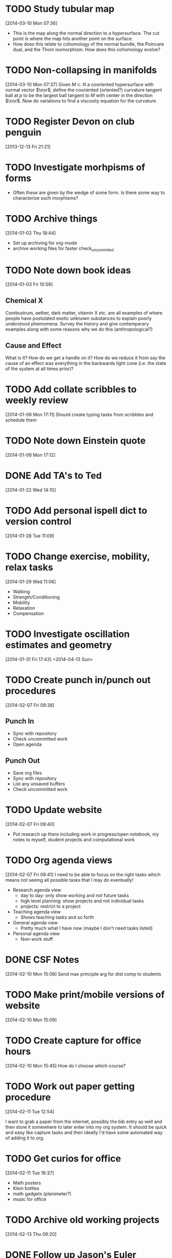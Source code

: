 #+FILETAGS: REFILE
* TODO Study tubular map
  :LOGBOOK:
  CLOCK: [2013-12-10 Tue 07:36]--[2013-12-10 Tue 07:37] =>  0:01
  :END:
  :PROPERTIES:
  :ID:       251ca587-000d-45ea-97d6-9d72bc19586f
  :END:
[2014-03-10 Mon 07:36]
- This is the map along the normal direction to a hypersurface. The cut point is where the map hits another point on the surface.
- How does this relate to cohomology of the normal bundle, the Poincare dual, and the Thom isomorphism. How does this cohomology evolve?
* TODO Non-collapsing in manifolds
  :LOGBOOK:
  CLOCK: [2013-12-10 Tue 07:37]--[2013-12-10 Tue 07:40] =>  0:03
  :END:
  :PROPERTIES:
  :ID:       cb506bf4-f2d9-4082-95fd-b717e75047d3
  :END:
[2014-03-10 Mon 07:37]
Given $M\subset N$ a cooriented hypersurface with normal vector $\nor$, define the cooriented (oriented?) curvature tangent ball at $p$ to be the largest ball tangent to $M$ with center in the direction $\nor$. Now do variations to find a viscosity equation for the curvature.
* TODO Register Devon on club penguin
  :PROPERTIES:
  :ID:       b09d53be-dfb5-4aa0-b4dc-c4b9de5fdff0
  :END:
[2013-12-13 Fri 21:21]
* TODO Investigate morhpisms of forms
  :PROPERTIES:
  :ID:       bcad8d1d-61fa-4614-9662-8f264d9ae1e4
  :END:
- Often these are given by the wedge of some form. Is there some way to characterize such morphisms?
* TODO Archive things
  :PROPERTIES:
  :ID:       a1611ad9-0546-41d7-a584-9edb3ef77445
  :END:
[2014-01-02 Thu 18:44]
- Set up archiving for org-mode
- archive working files for faster check_uncommited
* TODO Note down book ideas
  :LOGBOOK:
  CLOCK: [2014-01-03 Fri 10:59]--[2014-01-03 Fri 11:02] =>  0:03
  :END:
  :PROPERTIES:
  :ID:       e0801755-e7b5-4eb4-92df-452668c17611
  :END:
[2014-01-03 Fri 10:59]
** Chemical X
Combustrum, aether, dark matter, vitamin X etc. are all examples of where people have postulated exotic unknown substances to explain poorly understood phemomena. Survey the history and give contemperary examples along with some reasons why we do this (anthropological?) 

** Cause and Effect
What is it? How do we get a handle on it? How do we reduce it from say the cause of an effect was everything in the backwards light cone (i.e. the state of the system at all times prior)?
* TODO Add collate scribbles to weekly review
  :LOGBOOK:
  CLOCK: [2014-01-06 Mon 17:11]--[2014-01-06 Mon 17:12] =>  0:01
  :END:
[2014-01-06 Mon 17:11]
Should create typing tasks from scribbles and schedule them 
* TODO Note down Einstein quote
  :LOGBOOK:
  CLOCK: [2014-01-06 Mon 17:12]--[2014-01-06 Mon 17:13] =>  0:01
  :END:
[2014-01-06 Mon 17:12]
[2] p. vi Sharpe, Diff. Geo.
* DONE Add TA's to Ted
  DEADLINE: <2014-01-22 Wed>
  :LOGBOOK:
  - State "DONE"       from "NEXT"       [2014-01-22 Wed 15:48]
  CLOCK: [2014-01-22 Wed 15:39]--[2014-01-22 Wed 15:48] =>  0:09
  CLOCK: [2014-01-22 Wed 14:10]--[2014-01-22 Wed 14:11] =>  0:01
  :END:
[2014-01-22 Wed 14:10]
* TODO Add personal ispell dict to version control
  :LOGBOOK:
  CLOCK: [2014-01-28 Tue 11:09]--[2014-01-28 Tue 11:10] =>  0:01
  :END:
[2014-01-28 Tue 11:09]
* TODO Change exercise, mobility, relax tasks
  :LOGBOOK:
  CLOCK: [2014-01-29 Wed 11:06]--[2014-01-29 Wed 11:07] =>  0:01
  :END:
[2014-01-29 Wed 11:06]
- Walking
- Strength/Conditioning
- Mobility
- Relaxation
- Compensation
* TODO Investigate oscillation estimates and geometry
[2014-01-31 Fri 17:43]
<2014-04-13 Sun>
* TODO Create punch in/punch out procedures
  :LOGBOOK:
  CLOCK: [2014-02-07 Fri 09:38]--[2014-02-07 Fri 09:40] =>  0:02
  :END:
[2014-02-07 Fri 09:38]

** Punch In
- Sync with repository
- Check uncommitted work
- Open agenda
** Punch Out
- Save org files
- Sync with repository
- List any unsaved buffers
- Check uncommitted work
* TODO Update website
  :LOGBOOK:
  CLOCK: [2014-02-07 Fri 09:40]--[2014-02-07 Fri 09:41] =>  0:01
  :END:
[2014-02-07 Fri 09:40]
- Put research up there including work in progress/open notebook, my notes to myself, student projects and computational work
* TODO Org agenda views
  :LOGBOOK:
  CLOCK: [2014-02-07 Fri 09:41]--[2014-02-07 Fri 09:44] =>  0:03
  :END:
[2014-02-07 Fri 09:41]
I need to be able to focus on the right tasks which means not seeing all possible tasks that I may do eventually!

- Research agenda view
  - day to day: only show working and not future tasks
  - high level planning: show projects and not individual tasks
  - projects: restrict to a project 
- Teaching agenda view
  - Shows teaching tasks and so forth
- General agenda view
  - Pretty much what I have now (maybe I don't need tasks listed)
- Personal agenda view
  - Non-work stuff
* DONE CSF Notes
  DEADLINE: <2014-02-10 Mon>
  :LOGBOOK:
  - State "DONE"       from "TODO"       [2014-02-10 Mon 20:41]
  :END:
[2014-02-10 Mon 15:06]
Send max principle arg for dist comp to students
* TODO Make print/mobile versions of website
  SCHEDULED: <2014-03-30 Sun>
[2014-02-10 Mon 15:09]
* TODO Create capture for office hours
[2014-02-10 Mon 15:45]
How do I choose which course?
* TODO Work out paper getting procedure
  SCHEDULED: <2014-04-01 Tue>
  :LOGBOOK:
  CLOCK: [2014-02-11 Tue 12:54]--[2014-02-11 Tue 12:55] =>  0:01
  :END:
[2014-02-11 Tue 12:54]

I want to grab a paper from the internet, possibly the bib entry as well and then store it somewhere to later enter into my org system. It should be quick and easy like capture tasks and then ideally I'd have some automated way of adding it to org.
* TODO Get curios for office
  :LOGBOOK:
  CLOCK: [2014-02-11 Tue 16:37]--[2014-02-11 Tue 16:38] =>  0:01
  :END:
[2014-02-11 Tue 16:37]
- Math posters
- Klein bottles
- math gadgets (planimeter?)
- music for office
* TODO Archive old working projects
[2014-02-13 Thu 09:20]
* DONE Follow up Jason's Euler account
  DEADLINE: <2014-02-19 Wed>
  :LOGBOOK:
  - State "DONE"       from "TODO"       [2014-02-18 Tue 23:26]
  :END:
[2014-02-18 Tue 17:47]
* TODO Set up generic publishing
  :LOGBOOK:
  CLOCK: [2014-02-20 Thu 09:08]--[2014-02-20 Thu 09:09] =>  0:01
  :END:
[2014-02-20 Thu 09:08]
- I should just be able to publish a project with only specifying the directory and how I want it published (pdf, html, attachments etc.) without writing a publishing file for every project. 
<2014-04-01 Tue>
* TODO Create project agenda view
  :LOGBOOK:
  CLOCK: [2014-02-20 Thu 09:10]--[2014-02-20 Thu 09:11] =>  0:01
  :END:
[2014-02-20 Thu 09:10]

It would be nice to narrow to a project and have it display sub-projects in an easy to browse manner
<2014-04-01 Tue>
* TODO Set up pdf metadata
  SCHEDULED: <2014-04-07 Mon>
[2014-02-24 Mon 11:21]

http://askubuntu.com/questions/27381/how-to-edit-pdf-metadata-from-command-line
* TODO autmount sshfs
  :LOGBOOK:
  CLOCK: [2014-02-27 Thu 15:52]--[2014-02-27 Thu 15:53] =>  0:01
  :END:
[2014-02-27 Thu 15:52]
[[file:~/org/ucsd.org::*Midterm%202][Midterm 2]]

https://github.com/pcarrier/afuse
https://wiki.archlinux.org/index.php/sshfs#Automounting
https://github.com/hellekin/autosshfs
http://ubuntuforums.org/showthread.php?t=430312

* DONE Put polar coord animations on Piazza
  DEADLINE: <2014-02-28 Fri>
  :LOGBOOK:
  - State "DONE"       from "NEXT"       [2014-03-01 Sat 13:37]
  CLOCK: [2014-03-01 Sat 13:29]--[2014-03-01 Sat 13:37] =>  0:08
  CLOCK: [2014-03-01 Sat 13:22]--[2014-03-01 Sat 13:28] =>  0:06
  CLOCK: [2014-02-28 Fri 11:44]--[2014-02-28 Fri 11:45] =>  0:01
  :END:
[2014-02-28 Fri 11:44]
* TODO use emacs to do vc stuff
  SCHEDULED: <2014-04-01 Wed>
[2014-02-28 Fri 11:45]
* DONE Make comment on limit test and convergence on Piazza
  DEADLINE: <2014-02-28 Fri>
  :LOGBOOK:
  - State "DONE"       from "TODO"       [2014-03-01 Sat 13:37]
  :END:
[2014-02-28 Fri 17:14]
[[file:~/org/ucsd.org::*Lecture%208.3][Lecture 8.3]]
* TODO Incorporate sage code into document creation
  :LOGBOOK:
  CLOCK: [2014-03-01 Sat 13:28]--[2014-03-01 Sat 13:29] =>  0:01
  :END:
[2014-03-01 Sat 13:28]

Either by using literal blocks in org-mode or using sagetex I can produce images, animations and so forth in documents<2014-04-01 Tue>
* DONE Add geodesic ball asymptotics to talk
  DEADLINE: <2014-03-04 Tue>
  :LOGBOOK:
  - State "DONE"       from "TODO"       [2014-03-04 Tue 10:45]
  CLOCK: [2014-03-03 Mon 23:03]--[2014-03-03 Mon 23:04] =>  0:01
  :END:
[2014-03-03 Mon 23:03]
* TODO Investigate scirate
  SCHEDULED: <2014-04-01 Tue>
[2014-03-05 Wed 13:27]
https://scirate.com/
* TODO Make fix 0's in paper names
[2014-03-08 Sat 14:54]
sometimes the bib ref I have has MR<num> but the paper is saved as MR0<num> which means my links are broken
* TODO humbolt
  DEADLINE: <2014-04-01 Tue>
[2014-03-08 Sat 19:44]
http://www.personalabteilung.hu-berlin.de/stellenausschreibungen/six-humboldt-post-doc-fellowships-temporary-positions-full-time-public-sector-pay-scale-13

* TODO Apply thinktankmaths
  :LOGBOOK:
  CLOCK: [2014-03-08 Sat 19:49]--[2014-03-08 Sat 19:50] =>  0:01
  :END:
[2014-03-08 Sat 19:49]
https://thinktankmaths.com/join/mathematicians/
* TODO Remind BADGS organisers I want to speak
  :LOGBOOK:
  CLOCK: [2014-03-10 Mon 10:48]--[2014-03-10 Mon 10:50] =>  0:02
  :END:
[2014-03-10 Mon 10:48]

<2014-07-01 Tue>Richard Montgomery <rmont@ucsc.edu>, David Hoffman <hoffman@math.stanford.edu>, Jie Qing <qing@ucsc.edu>
* TODO Contact International center about tax
[2014-03-10 Mon 18:37]
* DONE Contact international center about tax
  DEADLINE: <2014-03-14 Fri>
  :LOGBOOK:
  - State "DONE"       from "WAITING"    [2014-03-12 Wed 13:55]
  - State "WAITING"    from "TODO"       [2014-03-10 Mon 18:37] \\
    Waiting on response.
  CLOCK: [2014-03-10 Mon 18:37]--[2014-03-10 Mon 18:38] =>  0:01
  :END:
[2014-03-10 Mon 18:37]
* DONE set up ssh-server on work computer
  DEADLINE: <2014-03-12 Wed>
  :LOGBOOK:
  - State "DONE"       from "TODO"       [2014-03-12 Wed 13:50]
  :END:
[2014-03-11 Tue 20:14]
